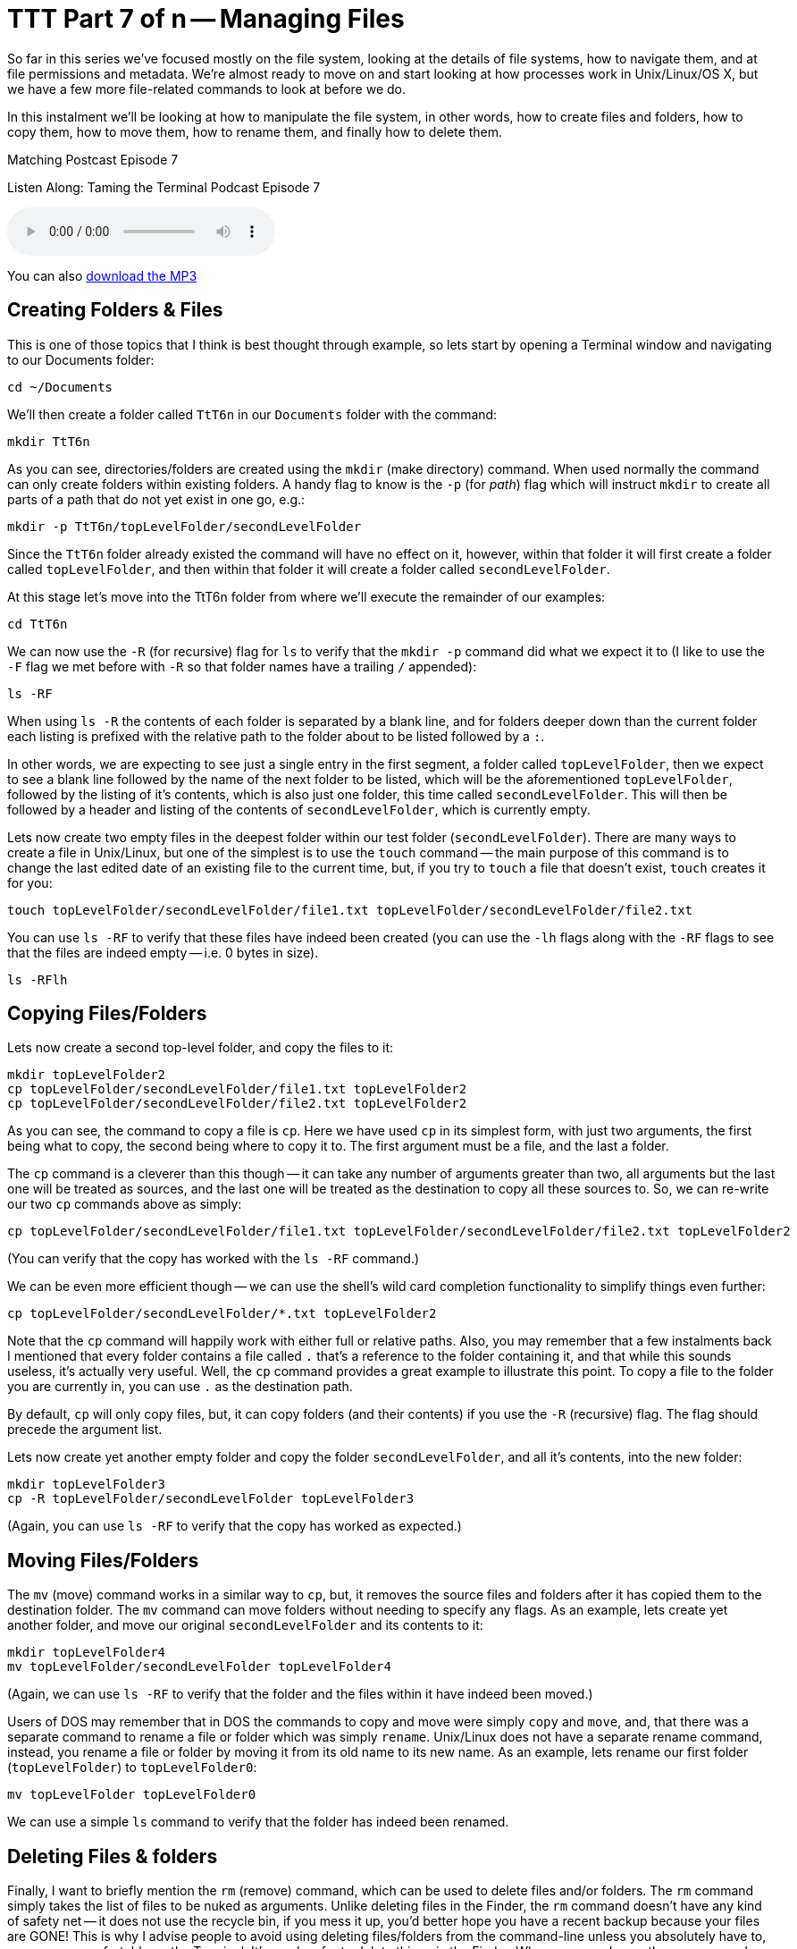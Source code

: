 [[ttt07]]
= TTT Part 7 of n -- Managing Files

So far in this series we've focused mostly on the file system, looking at the details of file systems, how to navigate them, and at file permissions and metadata.
We're almost ready to move on and start looking at how processes work in Unix/Linux/OS X, but we have a few more file-related commands to look at before we do.

In this instalment we'll be looking at how to manipulate the file system, in other words, how to create files and folders, how to copy them, how to move them, how to rename them, and finally how to delete them.

.Matching Postcast Episode 7
****

Listen Along: Taming the Terminal Podcast Episode 7

ifndef::backend-pdf[]
+++<audio controls='1' src="http://media.blubrry.com/tamingtheterminal/archive.org/download/TTT07ManagingFiles/TTT_07_Managing_Files.mp3">+++Your browser does not support HTML 5 audio 🙁+++</audio>+++
endif::[]

You can
ifndef::backend-pdf[]
also
endif::[]
http://media.blubrry.com/tamingtheterminal/archive.org/download/TTT07ManagingFiles/TTT_07_Managing_Files.mp3?autoplay=0&loop=0&controls=1[download the MP3]

****

== Creating Folders & Files

This is one of those topics that I think is best thought through example, so lets start by opening a Terminal window and navigating to our Documents folder:

[source,shell]
----
cd ~/Documents
----

We'll then create a folder called `TtT6n` in our `Documents` folder with the command:

[source,shell]
----
mkdir TtT6n
----

As you can see, directories/folders are created using the `mkdir` (make directory) command.
When used normally the command can only create folders within existing folders.
A handy flag to know is the `-p` (for _path_) flag which will instruct `mkdir` to create all parts of a path that do not yet exist in one go, e.g.:

[source,shell]
----
mkdir -p TtT6n/topLevelFolder/secondLevelFolder
----

Since the `TtT6n` folder already existed the command will have no effect on it, however, within that folder it will first create a folder called `topLevelFolder`, and then within that folder it will create a folder called `secondLevelFolder`.

At this stage let's move into the TtT6n folder from where we'll execute the remainder of our examples:

[source,shell]
----
cd TtT6n
----

We can now use the `-R` (for recursive) flag for `ls` to verify that the `mkdir -p` command did what we expect it to (I like to use the `-F` flag we met before with `-R` so that folder names have a trailing `/` appended):

[source,shell]
----
ls -RF
----

When using `ls -R` the contents of each folder is separated by a blank line, and for folders deeper down than the current folder each listing is prefixed with the relative path to the folder about to be listed followed by a `:`.

In other words, we are expecting to see just a single entry in the first segment, a folder called `topLevelFolder`, then we expect to see a blank line followed by the name of the next folder to be listed, which will be the aforementioned `topLevelFolder`, followed by the listing of it's contents, which is also just one folder, this time called `secondLevelFolder`.
This will then be followed by a header and listing of the contents of `secondLevelFolder`, which is currently empty.

Lets now create two empty files in the deepest folder within our test folder (`secondLevelFolder`).
There are many ways to create a file in Unix/Linux, but one of the simplest is to use the `touch` command -- the main purpose of this command is to change the last edited date of an existing file to the current time, but, if you try to `touch` a file that doesn't exist, `touch` creates it for you:

[source,shell]
----
touch topLevelFolder/secondLevelFolder/file1.txt topLevelFolder/secondLevelFolder/file2.txt
----

You can use `ls -RF` to verify that these files have indeed been created (you can use the `-lh` flags along with the `-RF` flags to see that the files are indeed empty -- i.e.
0 bytes in size).

[source,shell]
----
ls -RFlh
----

== Copying Files/Folders

Lets now create a second top-level folder, and copy the files to it:

[source,shell]
----
mkdir topLevelFolder2
cp topLevelFolder/secondLevelFolder/file1.txt topLevelFolder2
cp topLevelFolder/secondLevelFolder/file2.txt topLevelFolder2
----

As you can see, the command to copy a file is `cp`.
Here we have used `cp` in its simplest form, with just two arguments, the first being what to copy, the second being where to copy it to.
The first argument must be a file, and the last a folder.

The `cp` command is a cleverer than this though -- it can take any number of arguments greater than two, all arguments but the last one will be treated as sources, and the last one will be treated as the destination to copy all these sources to.
So, we can re-write our two `cp` commands above as simply:

[source,shell]
----
cp topLevelFolder/secondLevelFolder/file1.txt topLevelFolder/secondLevelFolder/file2.txt topLevelFolder2
----

(You can verify that the copy has worked with the `ls -RF` command.)

We can be even more efficient though -- we can use the shell's wild card completion functionality to simplify things even further:

[source,shell]
----
cp topLevelFolder/secondLevelFolder/*.txt topLevelFolder2
----

Note that the `cp` command will happily work with either full or relative paths.
Also, you may remember that a few instalments back I mentioned that every folder contains a file called `.` that's a reference to the folder containing it, and that while this sounds useless, it's actually very useful.
Well, the `cp` command provides a great example to illustrate this point.
To copy a file to the folder you are currently in, you can use `.` as the destination path.

By default, `cp` will only copy files, but, it can copy folders (and their contents) if you use the `-R` (recursive) flag.
The flag should precede the argument list.

Lets now create yet another empty folder and copy the folder `secondLevelFolder`, and all it's contents, into the new folder:

[source,shell]
----
mkdir topLevelFolder3
cp -R topLevelFolder/secondLevelFolder topLevelFolder3
----

(Again, you can use `ls -RF` to verify that the copy has worked as expected.)

== Moving Files/Folders

The `mv` (move) command works in a similar way to `cp`, but, it removes the source files and folders after it has copied them to the destination folder.
The `mv` command can move folders without needing to specify any flags.
As an example, lets create yet another folder, and move our original `secondLevelFolder` and its contents to it:

[source,shell]
----
mkdir topLevelFolder4
mv topLevelFolder/secondLevelFolder topLevelFolder4
----

(Again, we can use `ls -RF` to verify that the folder and the files within it have indeed been moved.)

Users of DOS may remember that in DOS the commands to copy and move were simply `copy` and `move`, and, that there was a separate command to rename a file or folder which was simply `rename`.
Unix/Linux does not have a separate rename command, instead, you rename a file or folder by moving it from its old name to its new name.
As an example, lets rename our first folder (`topLevelFolder`) to `topLevelFolder0`:

[source,shell]
----
mv topLevelFolder topLevelFolder0
----

We can use a simple `ls` command to verify that the folder has indeed been renamed.

== Deleting Files & folders

Finally, I want to briefly mention the `rm` (remove) command, which can be used to delete files and/or folders.
The `rm` command simply takes the list of files to be nuked as arguments.
Unlike deleting files in the Finder, the `rm` command doesn't have any kind of safety net -- it does not use the recycle bin, if you mess it up, you'd better hope you have a recent backup because your files are GONE!
This is why I advise people to avoid using deleting files/folders from the command-line unless you absolutely have to, or, are very comfortable on the Terminal.
It's much safer to delete things in the Finder.
Whenever you do use the `rm` command, ALWAYS check over your command before hitting enter!
To adapt the older carpentry adage that you should _always measure twice and cut once_, my advice when using `rm` is to _think twice and execute once_.

By default the `rm` command will only allow you to delete regular files, but if you add the `-r` flag it will delete folders and their contents too.
A great additional safety net when using `rm` either in recursive mode or with shell wild card completion is the use the `-i` flag to enter interactive mode -- in this mode you will be asked to confirm the deletion of each file and folder.

Lets end by going back up one level, and then deleting our digital play pen recursively:

[source,shell]
----
cd ..
rm -ri TtT6n
----

== Conclusion

Today we learned how to create files and folders with `touch` and `mkdir`, to copy files with `cp`, move and rename them with `mv`, and delete them with `rm`.
Next time we'll move on to looking at how Unix/Linux/OS X handled processes.
